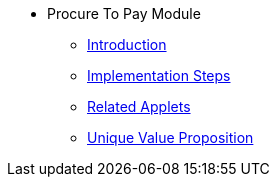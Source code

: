 * Procure To Pay Module
** xref:introduction.adoc[Introduction]
** xref:project_implementation_steps.adoc[Implementation Steps]
** xref:related_applets.adoc[Related Applets]
** xref:unique_value_proposition.adoc[Unique Value Proposition]
//xref:README.adoc[]